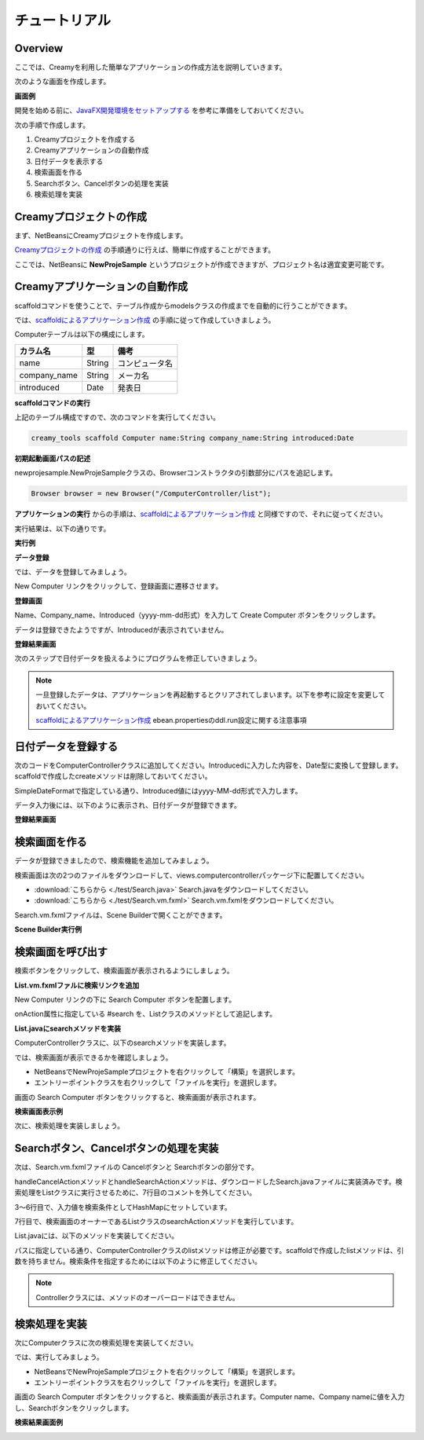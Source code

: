 ================
チュートリアル
================

Overview
=============================================

ここでは、Creamyを利用した簡単なアプリケーションの作成方法を説明していきます。

次のような画面を作成します。

**画面例**

.. image:: tutorial.Complete.png

開発を始める前に、`JavaFX開発環境をセットアップする <getting_start/set_up.html>`_ を参考に準備をしておいてください。

次の手順で作成します。

1. Creamyプロジェクトを作成する

2. Creamyアプリケーションの自動作成

3. 日付データを表示する

4. 検索画面を作る

5. Searchボタン、Cancelボタンの処理を実装

6. 検索処理を実装


Creamyプロジェクトの作成
=============================================

まず、NetBeansにCreamyプロジェクトを作成します。

`Creamyプロジェクトの作成 <getting_start/create_creamy_project.html>`_ の手順通りに行えば、簡単に作成することができます。

ここでは、NetBeansに **NewProjeSample** というプロジェクトが作成できますが、プロジェクト名は適宜変更可能です。


Creamyアプリケーションの自動作成
=============================================

scaffoldコマンドを使うことで、テーブル作成からmodelsクラスの作成までを自動的に行うことができます。

では、`scaffoldによるアプリケーション作成 <getting_start/scaffold.html>`_ の手順に従って作成していきましょう。

Computerテーブルは以下の構成にします。

.. list-table:: 
   
   * - **カラム名**
     - **型**
     - **備考**
   * - name
     - String
     - コンピュータ名
   * - company_name
     - String
     - メーカ名
   * - introduced
     - Date
     - 発表日

**scaffoldコマンドの実行**

上記のテーブル構成ですので、次のコマンドを実行してください。

.. code-block:: c
 
 creamy_tools scaffold Computer name:String company_name:String introduced:Date

**初期起動画面パスの記述**

newprojesample.NewProjeSampleクラスの、Browserコンストラクタの引数部分にパスを追記します。

.. code-block:: java
 
        Browser browser = new Browser("/ComputerController/list");

**アプリケーションの実行** からの手順は、`scaffoldによるアプリケーション作成 <getting_start/scaffold.html>`_ と同様ですので、それに従ってください。

実行結果は、以下の通りです。

**実行例**

.. image:: tutorial.Step1.png
    :width: 600px

**データ登録**

では、データを登録してみましょう。

New Computer リンクをクリックして、登録画面に遷移させます。

**登録画面**

.. image:: tutorial.Step2.png
    :width: 600px

Name、Company_name、Introduced（yyyy-mm-dd形式）を入力して Create Computer ボタンをクリックします。

データは登録できたようですが、Introducedが表示されていません。

**登録結果画面**

.. image:: tutorial.Step3.png
    :width: 600px

次のステップで日付データを扱えるようにプログラムを修正していきましょう。

.. note::

  一旦登録したデータは、アプリケーションを再起動するとクリアされてしまいます。以下を参考に設定を変更しておいてください。
  
  `scaffoldによるアプリケーション作成 <getting_start/scaffold.html>`_
  ebean.propertiesのddl.run設定に関する注意事項

日付データを登録する
=============================================

次のコードをComputerControllerクラスに追加してください。Introducedに入力した内容を、Date型に変換して登録します。scaffoldで作成したcreateメソッドは削除しておいてください。

.. code-block:: java
    :linenos:
    
    private SimpleDateFormat formatter = new SimpleDateFormat("yyyy-MM-dd");
    
    public Result create(Computer computer, @Bind("introduced") String _date) {
        try {
            computer.setIntroduced(formatter.parse(_date));
        } catch (ParseException ex) {}
        computer.save();
        return redirect(LIST_PATH);
    }

SimpleDateFormatで指定している通り、Introduced値にはyyyy-MM-dd形式で入力します。

データ入力後には、以下のように表示され、日付データが登録できます。

**登録結果画面**

.. image:: tutorial.Step7.png
    :width: 600px



検索画面を作る
=============================================

データが登録できましたので、検索機能を追加してみましょう。

検索画面は次の2つのファイルをダウンロードして、views.computercontrollerパッケージ下に配置してください。

* :download:`こちらから <./test/Search.java>` Search.javaをダウンロードしてください。

* :download:`こちらから <./test/Search.vm.fxml>` Search.vm.fxmlをダウンロードしてください。

Search.vm.fxmlファイルは、Scene Builderで開くことができます。

**Scene Builder実行例**

.. image:: tutorial.Step4.png
    :width: 600px


検索画面を呼び出す
=============================================

検索ボタンをクリックして、検索画面が表示されるようにしましょう。

**List.vm.fxmlファルに検索リンクを追加**

New Computer リンクの下に Search Computer ボタンを配置します。

.. code-block:: xml
  :linenos:
   
  <CFHyperlink path="/ComputerController/make" text="New Computer">
    <VBox.margin>
      <Insets top="10.0" />
    </VBox.margin>
  </CFHyperlink>
  <Button onAction="#search" text="Search Computer" />

onAction属性に指定している #search を、Listクラスのメソッドとして追記します。

**List.javaにsearchメソッドを実装**

.. code-block:: java
  :linenos:
  
  @FXML private void search(ActionEvent event) {
    // 検索画面を表示して、Searchなら続行、Cancelなら中断
    Activity window = createWindow("/ComputerController/search", Modality.NONE);
  }
  
ComputerControllerクラスに、以下のsearchメソッドを実装します。

.. code-block:: java
    :linenos:
    
    public Result search() {
        return ok(this);
    }


では、検索画面が表示できるかを確認しましょう。

* NetBeansでNewProjeSampleプロジェクトを右クリックして「構築」を選択します。

* エントリーポイントクラスを右クリックして「ファイルを実行」を選択します。

画面の Search Computer ボタンをクリックすると、検索画面が表示されます。

**検索画面表示例**

.. image:: tutorial.Step5.png
    :width: 600px

次に、検索処理を実装しましょう。

Searchボタン、Cancelボタンの処理を実装
=============================================

次は、Search.vm.fxmlファイルの Cancelボタンと Searchボタンの部分です。

.. code-block:: xml
  :linenos:
  
  <HBox alignment="CENTER" prefHeight="36.0" prefWidth="459.0" spacing="50.0">
    <children>
      <Button cancelButton="true" mnemonicParsing="false" onAction="#handleCancelAction" text="Cancel">
        <font>
          <Font size="16.0" fx:id="x2" />
        </font>
      </Button>
      <Button defaultButton="true" font="$x2" mnemonicParsing="false" onAction="#handleSearchAction" text="Search" />
    </children>
  </HBox>

handleCancelActionメソッドとhandleSearchActionメソッドは、ダウンロードしたSearch.javaファイルに実装済みです。検索処理をListクラスに実行させるために、7行目のコメントを外してください。

.. code-block:: java
    :linenos:
    
    // 検索ボタンクリック
    @FXML private void handleSearchAction(ActionEvent event) {
        Map<String,Object> params = new HashMap<String,Object>() {{
           put("computer", computerName.getText());
           put("company", companyName.getText());
        }};
        ((List)getOwner()).searchAction(params);
    }
    // キャンセルボタンクリック
    @FXML private void handleCancelAction(ActionEvent event) {
        ((Stage)this.scene.getScene().getWindow()).close();
    }

3〜6行目で、入力値を検索条件としてHashMapにセットしています。

7行目で、検索画面のオーナーであるListクラスのsearchActionメソッドを実行しています。

List.javaには、以下のメソッドを実装してください。

.. code-block:: java
    :linenos:
    
    public void searchAction(Map data) {
        requestData("/ComputerController/list")
                .params(data)
                .execute();
    }

パスに指定している通り、ComputerControllerクラスのlistメソッドは修正が必要です。scaffoldで作成したlistメソッドは、引数を持ちません。検索条件を指定するためには以下のように修正してください。

.. code-block:: java
    :linenos:
    
    /*
    public Result list() {
        listOfComputer = Computer.find.all();
        return ok(this);
    }
    */
    public Result list(@Bind("computer") String computerName,
                       @Bind("company") String companyName) {
        
        computerName = computerName == null ? "" : computerName;
        companyName = companyName == null ? "" : companyName;
        
        listOfComputer = Computer.page(computerName, companyName).getList();
        return ok(this);
    }

.. note::

  Controllerクラスには、メソッドのオーバーロードはできません。

検索処理を実装
=============================================

次にComputerクラスに次の検索処理を実装してください。

.. code-block:: java
    :linenos:
    
    public static Page<Computer> page(String computerName, String companyName) {
        return 
            find.where()
                .ilike("name", "%" + computerName + "%")
                .ilike("company_name", "%" + companyName + "%")
                .findPagingList(5)
                .getPage(0);
    }

では、実行してみましょう。

* NetBeansでNewProjeSampleプロジェクトを右クリックして「構築」を選択します。

* エントリーポイントクラスを右クリックして「ファイルを実行」を選択します。

画面の Search Computer ボタンをクリックすると、検索画面が表示されます。Computer name、Company nameに値を入力し、Searchボタンをクリックします。

**検索結果画面例**

.. image:: tutorial.Step6.png
    :width: 600px
